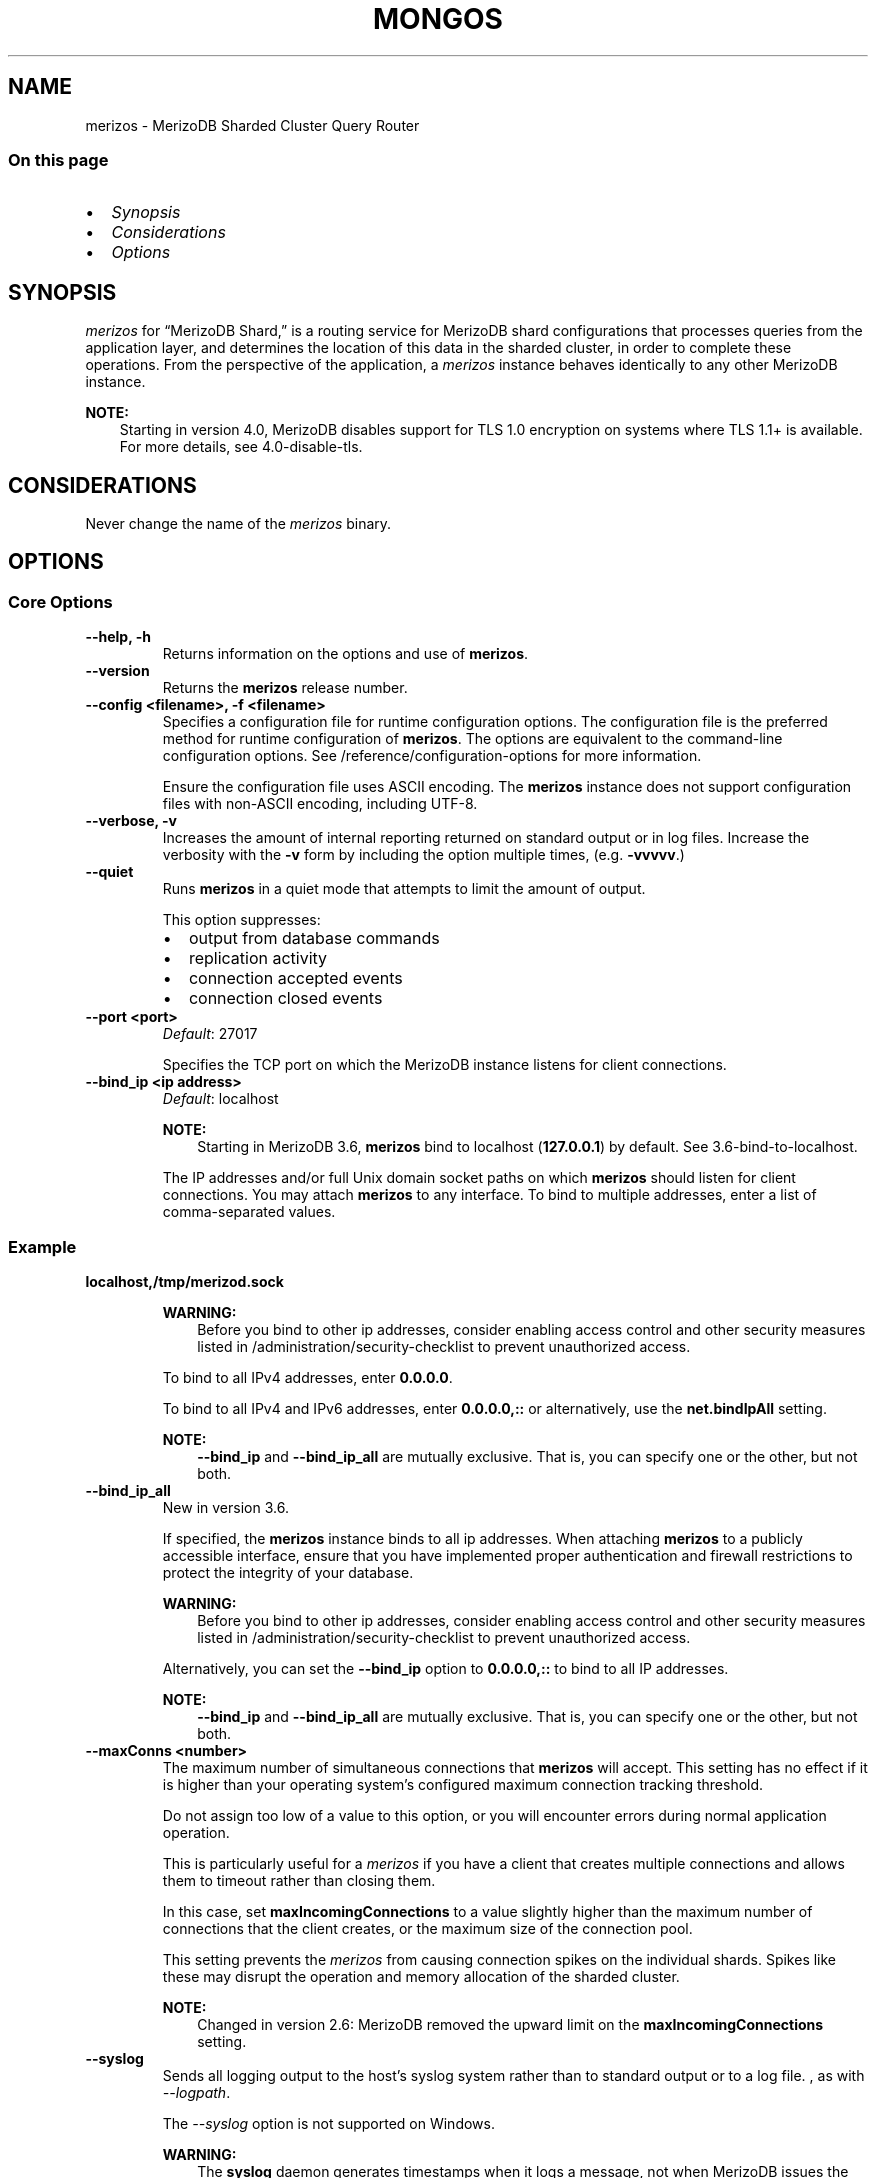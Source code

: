 .\" Man page generated from reStructuredText.
.
.TH "MONGOS" "1" "Jun 21, 2018" "4.0" "merizodb-manual"
.SH NAME
merizos \- MerizoDB Sharded Cluster Query Router
.
.nr rst2man-indent-level 0
.
.de1 rstReportMargin
\\$1 \\n[an-margin]
level \\n[rst2man-indent-level]
level margin: \\n[rst2man-indent\\n[rst2man-indent-level]]
-
\\n[rst2man-indent0]
\\n[rst2man-indent1]
\\n[rst2man-indent2]
..
.de1 INDENT
.\" .rstReportMargin pre:
. RS \\$1
. nr rst2man-indent\\n[rst2man-indent-level] \\n[an-margin]
. nr rst2man-indent-level +1
.\" .rstReportMargin post:
..
.de UNINDENT
. RE
.\" indent \\n[an-margin]
.\" old: \\n[rst2man-indent\\n[rst2man-indent-level]]
.nr rst2man-indent-level -1
.\" new: \\n[rst2man-indent\\n[rst2man-indent-level]]
.in \\n[rst2man-indent\\n[rst2man-indent-level]]u
..
.SS On this page
.INDENT 0.0
.IP \(bu 2
\fI\%Synopsis\fP
.IP \(bu 2
\fI\%Considerations\fP
.IP \(bu 2
\fI\%Options\fP
.UNINDENT
.SH SYNOPSIS
.sp
\fI\%merizos\fP for “MerizoDB Shard,” is a routing service for
MerizoDB shard configurations that processes queries from the
application layer, and determines the location of this data in the
sharded cluster, in order to complete these operations.
From the perspective of the application, a
\fI\%merizos\fP instance behaves identically to any other MerizoDB
instance.
.sp
\fBNOTE:\fP
.INDENT 0.0
.INDENT 3.5
Starting in version 4.0, MerizoDB disables support for TLS 1.0
encryption on systems where TLS 1.1+ is available. For
more details, see 4.0\-disable\-tls\&.
.UNINDENT
.UNINDENT
.SH CONSIDERATIONS
.sp
Never change the name of the \fI\%merizos\fP binary.
.SH OPTIONS
.SS Core Options
.INDENT 0.0
.TP
.B \-\-help, \-h
Returns information on the options and use of \fBmerizos\fP\&.
.UNINDENT
.INDENT 0.0
.TP
.B \-\-version
Returns the \fBmerizos\fP release number.
.UNINDENT
.INDENT 0.0
.TP
.B \-\-config <filename>, \-f <filename>
Specifies a configuration file for runtime configuration options. The
configuration file is the preferred method for runtime configuration of
\fBmerizos\fP\&. The options are equivalent to the command\-line
configuration options. See /reference/configuration\-options for
more information.
.sp
Ensure the configuration file uses ASCII encoding. The \fBmerizos\fP
instance does not support configuration files with non\-ASCII encoding,
including UTF\-8.
.UNINDENT
.INDENT 0.0
.TP
.B \-\-verbose, \-v
Increases the amount of internal reporting returned on standard output
or in log files. Increase the verbosity with the \fB\-v\fP form by
including the option multiple times, (e.g. \fB\-vvvvv\fP\&.)
.UNINDENT
.INDENT 0.0
.TP
.B \-\-quiet
Runs \fBmerizos\fP in a quiet mode that attempts to limit the amount
of output.
.sp
This option suppresses:
.INDENT 7.0
.IP \(bu 2
output from database commands
.IP \(bu 2
replication activity
.IP \(bu 2
connection accepted events
.IP \(bu 2
connection closed events
.UNINDENT
.UNINDENT
.INDENT 0.0
.TP
.B \-\-port <port>
\fIDefault\fP: 27017
.sp
Specifies the TCP port on which the MerizoDB instance listens for
client connections.
.UNINDENT
.INDENT 0.0
.TP
.B \-\-bind_ip <ip address>
\fIDefault\fP: localhost
.sp
\fBNOTE:\fP
.INDENT 7.0
.INDENT 3.5
Starting in MerizoDB 3.6, \fBmerizos\fP bind to localhost
(\fB127.0.0.1\fP) by default. See 3.6\-bind\-to\-localhost\&.
.UNINDENT
.UNINDENT
.sp
The IP addresses and/or full Unix domain socket paths on which
\fBmerizos\fP should listen for client connections. You may attach
\fBmerizos\fP to any interface. To bind to multiple addresses, enter a
list of comma\-separated values.
.INDENT 7.0
.INDENT 3.5
.SS Example
.sp
\fBlocalhost,/tmp/merizod.sock\fP
.UNINDENT
.UNINDENT
.sp
\fBWARNING:\fP
.INDENT 7.0
.INDENT 3.5
Before you bind to other ip addresses, consider enabling
access control and other security measures listed
in /administration/security\-checklist to prevent unauthorized
access.
.UNINDENT
.UNINDENT
.sp
To bind to all IPv4 addresses, enter \fB0.0.0.0\fP\&.
.sp
To bind to all IPv4 and IPv6 addresses, enter \fB0.0.0.0,::\fP
or alternatively, use the \fBnet.bindIpAll\fP setting.
.sp
\fBNOTE:\fP
.INDENT 7.0
.INDENT 3.5
\fB\-\-bind_ip\fP and \fB\-\-bind_ip_all\fP are mutually exclusive. That
is, you can specify one or the other, but not both.
.UNINDENT
.UNINDENT
.UNINDENT
.INDENT 0.0
.TP
.B \-\-bind_ip_all
New in version 3.6.

.sp
If specified, the \fBmerizos\fP instance binds to all ip addresses. When
attaching \fBmerizos\fP to a publicly accessible interface, ensure
that you have implemented proper authentication and firewall
restrictions to protect the integrity of your database.
.sp
\fBWARNING:\fP
.INDENT 7.0
.INDENT 3.5
Before you bind to other ip addresses, consider enabling
access control and other security measures listed
in /administration/security\-checklist to prevent unauthorized
access.
.UNINDENT
.UNINDENT
.sp
Alternatively, you can set the \fB\-\-bind_ip\fP option to
\fB0.0.0.0,::\fP to bind to all IP addresses.
.sp
\fBNOTE:\fP
.INDENT 7.0
.INDENT 3.5
\fB\-\-bind_ip\fP and \fB\-\-bind_ip_all\fP are mutually exclusive. That
is, you can specify one or the other, but not both.
.UNINDENT
.UNINDENT
.UNINDENT
.INDENT 0.0
.TP
.B \-\-maxConns <number>
The maximum number of simultaneous connections that \fBmerizos\fP will
accept. This setting has no effect if it is higher than your operating
system’s configured maximum connection tracking threshold.
.sp
Do not assign too low of a value to this option, or you will
encounter errors during normal application operation.
.sp
This is particularly useful for a \fI\%merizos\fP if you have a client
that creates multiple connections and allows them to timeout rather
than closing them.
.sp
In this case, set \fBmaxIncomingConnections\fP to a value slightly
higher than the maximum number of connections that the client creates, or the
maximum size of the connection pool.
.sp
This setting prevents the \fI\%merizos\fP from causing connection spikes on
the individual shards\&. Spikes like these may disrupt the
operation and memory allocation of the sharded cluster\&.
.sp
\fBNOTE:\fP
.INDENT 7.0
.INDENT 3.5
Changed in version 2.6: MerizoDB removed the upward limit on the \fBmaxIncomingConnections\fP
setting.

.UNINDENT
.UNINDENT
.UNINDENT
.INDENT 0.0
.TP
.B \-\-syslog
Sends all logging output to the host’s syslog system rather
than to standard output or to a log file. , as with \fI\%\-\-logpath\fP\&.
.sp
The \fI\%\-\-syslog\fP option is not supported on Windows.
.sp
\fBWARNING:\fP
.INDENT 7.0
.INDENT 3.5
The \fBsyslog\fP daemon generates timestamps when it logs a message, not
when MerizoDB issues the message. This can lead to misleading timestamps
for log entries, especially when the system is under heavy load. We
recommend using the \fI\%\-\-logpath\fP option for production systems to
ensure accurate timestamps.
.UNINDENT
.UNINDENT
.UNINDENT
.INDENT 0.0
.TP
.B \-\-syslogFacility <string>
\fIDefault\fP: user
.sp
Specifies the facility level used when logging messages to syslog.
The value you specify must be supported by your
operating system’s implementation of syslog. To use this option, you
must  enable the \fI\%\-\-syslog\fP option.
.UNINDENT
.INDENT 0.0
.TP
.B \-\-logpath <path>
Sends all diagnostic logging information to a log file instead of to
standard output or to the host’s syslog system. MerizoDB creates
the log file at the path you specify.
.sp
By default, MerizoDB will move any existing log file rather than overwrite
it. To instead append to the log file, set the \fI\%\-\-logappend\fP option.
.UNINDENT
.INDENT 0.0
.TP
.B \-\-logappend
Appends new entries to the end of the existing log file when the \fBmerizos\fP
instance restarts. Without this option, \fBmerizod\fP will back up the
existing log and create a new file.
.UNINDENT
.INDENT 0.0
.TP
.B \-\-redactClientLogData
New in version 3.4: Available in MerizoDB Enterprise only.

.sp
A \fBmerizos\fP running with \fI\%\-\-redactClientLogData\fP redacts any message accompanying a given
log event before logging. This prevents the \fBmerizos\fP from writing
potentially sensitive data stored on the database to the diagnostic log.
Metadata such as error or operation codes, line numbers, and source file
names are still visible in the logs.
.sp
Use \fI\%\-\-redactClientLogData\fP in conjunction with encryption to assist compliance with regulatory
requirements.
.sp
For example, a MerizoDB deployment might store Personally Identifiable
Information (PII) in one or more collections. The \fBmerizos\fP logs events
such as those related to CRUD operations, sharding metadata, etc. It is
possible that the \fBmerizos\fP may expose PII as a part of these logging
operations. A \fBmerizos\fP running with \fI\%\-\-redactClientLogData\fP removes any message
accompanying these events before being output to the log, effectively
removing the PII.
.sp
Diagnostics on a \fBmerizos\fP running with \fI\%\-\-redactClientLogData\fP may be more difficult
due to the lack of data related to a log event. See the
process logging manual page for an
example of the effect of \fI\%\-\-redactClientLogData\fP on log output.
.sp
You can enable or disable log redaction on a running \fBmerizos\fP
using the \fBsetParameter\fP database command.
.INDENT 7.0
.INDENT 3.5
.sp
.nf
.ft C
db.adminCommand(
  { setParameter: 1, redactClientLogData : true | false }
)
.ft P
.fi
.UNINDENT
.UNINDENT
.UNINDENT
.INDENT 0.0
.TP
.B \-\-timeStampFormat <string>
\fIDefault\fP: iso8601\-local
.sp
The time format for timestamps in log messages. Specify one of the
following values:
.TS
center;
|l|l|.
_
T{
Value
T}	T{
Description
T}
_
T{
\fBctime\fP
T}	T{
Displays timestamps as \fBWed Dec 31
18:17:54.811\fP\&.
T}
_
T{
\fBiso8601\-utc\fP
T}	T{
Displays timestamps in Coordinated Universal Time (UTC) in the
ISO\-8601 format. For example, for New York at the start of the
Epoch: \fB1970\-01\-01T00:00:00.000Z\fP
T}
_
T{
\fBiso8601\-local\fP
T}	T{
Displays timestamps in local time in the ISO\-8601
format. For example, for New York at the start of the Epoch:
\fB1969\-12\-31T19:00:00.000\-0500\fP
T}
_
.TE
.UNINDENT
.INDENT 0.0
.TP
.B \-\-pidfilepath <path>
Specifies a file location to hold the process ID of the \fBmerizos\fP
process where \fBmerizos\fP will write its PID. This is useful for
tracking the \fBmerizos\fP process in combination with
the \fI\%\-\-fork\fP option. Without a specified \fI\%\-\-pidfilepath\fP option, the
process creates no PID file.
.UNINDENT
.INDENT 0.0
.TP
.B \-\-keyFile <file>
Specifies the path to a key file that stores the shared secret
that MerizoDB instances use to authenticate to each other in a
sharded cluster or replica set\&. \fI\%\-\-keyFile\fP implies
\fBclient authorization\fP\&. See inter\-process\-auth for more
information.
.UNINDENT
.INDENT 0.0
.TP
.B \-\-setParameter <options>
Specifies one of the MerizoDB parameters described in
/reference/parameters\&. You can specify multiple \fBsetParameter\fP
fields.
.UNINDENT
.INDENT 0.0
.TP
.B \-\-nounixsocket
Disables listening on the UNIX domain socket. \fI\%\-\-nounixsocket\fP applies only
to Unix\-based systems.
.sp
The \fBmerizos\fP process
always listens on the UNIX socket unless one of the following is true:
.INDENT 7.0
.IP \(bu 2
\fI\%\-\-nounixsocket\fP is set
.IP \(bu 2
\fBnet.bindIp\fP is not set
.IP \(bu 2
\fBnet.bindIp\fP does not specify \fB127.0.0.1\fP
.UNINDENT
.sp
New in version 2.6: \fBmerizos\fP installed from official \&.deb and \&.rpm packages
have the \fBbind_ip\fP configuration set to \fB127.0.0.1\fP by
default.

.UNINDENT
.INDENT 0.0
.TP
.B \-\-unixSocketPrefix <path>
\fIDefault\fP: /tmp
.sp
The path for the UNIX socket. \fI\%\-\-unixSocketPrefix\fP applies only
to Unix\-based systems.
.sp
If this option has no value, the
\fBmerizos\fP process creates a socket with \fB/tmp\fP as a prefix. MerizoDB
creates and listens on a UNIX socket unless one of the following is true:
.INDENT 7.0
.IP \(bu 2
\fBnet.unixDomainSocket.enabled\fP is \fBfalse\fP
.IP \(bu 2
\fI\%\-\-nounixsocket\fP is set
.IP \(bu 2
\fBnet.bindIp\fP is not set
.IP \(bu 2
\fBnet.bindIp\fP does not specify \fB127.0.0.1\fP
.UNINDENT
.UNINDENT
.INDENT 0.0
.TP
.B \-\-filePermissions <path>
\fIDefault\fP: \fB0700\fP
.sp
Sets the permission for the UNIX domain socket file.
.sp
\fI\%\-\-filePermissions\fP applies only to Unix\-based systems.
.UNINDENT
.INDENT 0.0
.TP
.B \-\-fork
Enables a daemon mode that runs the \fBmerizos\fP process in the
background. By default \fBmerizos\fP does not run as a daemon:
typically you will run \fBmerizos\fP as a daemon, either by using
\fI\%\-\-fork\fP or by using a controlling process that handles the
daemonization process (e.g. as with \fBupstart\fP and \fBsystemd\fP).
.UNINDENT
.INDENT 0.0
.TP
.B \-\-transitionToAuth
New in version 3.4: Allows the \fBmerizos\fP to accept and create authenticated and
non\-authenticated connections to and from other \fBmerizod\fP
and \fI\%merizos\fP instances in the deployment. Used for
performing rolling transition of replica sets or sharded clusters
from a no\-auth configuration to internal authentication\&. Requires specifying a internal
authentication mechanism such as
\fI\%\-\-keyFile\fP\&.

.sp
For example, if using keyfiles for
internal authentication, the \fBmerizos\fP creates
an authenticated connection with any \fBmerizod\fP or \fI\%merizos\fP
in the deployment using a matching keyfile. If the security mechanisms do
not match, the \fBmerizos\fP utilizes a non\-authenticated connection instead.
.sp
A \fBmerizos\fP running with \fI\%\-\-transitionToAuth\fP does not enforce user access
controls\&. Users may connect to your deployment without any
access control checks and perform read, write, and administrative operations.
.sp
\fBNOTE:\fP
.INDENT 7.0
.INDENT 3.5
A \fBmerizos\fP running with internal authentication and \fIwithout\fP \fI\%\-\-transitionToAuth\fP requires clients to connect
using user access controls\&. Update clients to
connect to the \fBmerizos\fP using the appropriate user
prior to restarting \fBmerizos\fP without \fI\%\-\-transitionToAuth\fP\&.
.UNINDENT
.UNINDENT
.UNINDENT
.INDENT 0.0
.TP
.B \-\-networkMessageCompressors <string>
New in version 3.4.

.sp
Changed in version 3.6: Add support for zlib compressor.

.sp
Enables network compression for communication between this
\fBmerizos\fP instance and:
.INDENT 7.0
.IP \(bu 2
other members of the sharded cluster
.IP \(bu 2
a \fBmerizo\fP shell.
.UNINDENT
.sp
\fBIMPORTANT:\fP
.INDENT 7.0
.INDENT 3.5
Messages are compressed when both parties enable network
compression. Otherwise, messages between the parties are
uncompressed.
.UNINDENT
.UNINDENT
.sp
You can specify the following compressors:
.INDENT 7.0
.IP \(bu 2
snappy (Default)
.IP \(bu 2
zlib
.UNINDENT
.sp
If you specify multiple compressors, then the order in which you list
the compressors matter as well as the communication initiator. For
example, if a \fBmerizo\fP shell specifies the following network
compressors \fBzlib,snappy\fP and the \fBmerizod\fP specifies
\fBsnappy,zlib\fP, messages between \fBmerizo\fP shell and
\fBmerizod\fP uses \fBzlib\fP\&.
.sp
If the parties do not share at least one common compressor, messages
between the parties are uncompressed. For example, if a
\fBmerizo\fP shell specifies the network compressor
\fBzlib\fP and \fBmerizod\fP specifies \fBsnappy\fP, messages
between \fBmerizo\fP shell and \fBmerizod\fP are not compressed.
.UNINDENT
.INDENT 0.0
.TP
.B \-\-serviceExecutor <string>
\fIDefault\fP: synchronous
.sp
New in version 3.6.

.sp
Determines the threading and execution model \fBmerizos\fP uses to
execute client requests. The \fB\-\-serviceExecutor\fP option accepts one
of the following values:
.TS
center;
|l|l|.
_
T{
Value
T}	T{
Description
T}
_
T{
\fBsynchronous\fP
T}	T{
The \fBmerizos\fP uses synchronous networking and manages its
networking thread pool on a per connection basis. Previous
versions of MerizoDB managed threads in this way.
T}
_
T{
\fBadaptive\fP
T}	T{
The \fBmerizos\fP uses the new experimental asynchronous
networking mode with an adaptive thread pool which manages
threads on a per request basis. This mode should have more
consistent performance and use less resources when there are
more inactive connections than database requests.
T}
_
.TE
.UNINDENT
.INDENT 0.0
.TP
.B \-\-timeZoneInfo <path>
The full path from which to load the time zone database. If this option
is not provided, then MerizoDB will use its built\-in time zone database.
.sp
The configuration file included with Linux and macOS packages sets the time
zone database path to \fB/usr/share/zoneinfo\fP by default.
.sp
The built\-in time zone database is a copy of the \fI\%Olson/IANA time zone
database\fP\&. It is updated along with MerizoDB
releases, but the release cycle of the time zone database differs from the
release cycle of MerizoDB. A copy of the most recent release of the time zone
database can be downloaded from
\fI\%https://downloads.merizodb.org/olson_tz_db/timezonedb\-latest.zip\fP\&.
.INDENT 7.0
.INDENT 3.5
.sp
.nf
.ft C
wget https://downloads.merizodb.org/olson_tz_db/timezonedb\-latest.zip
unzip timezonedb\-latest.zip
merizos \-\-timeZoneInfo timezonedb\-2017b/
.ft P
.fi
.UNINDENT
.UNINDENT
.UNINDENT
.SS Sharded Cluster Options
.INDENT 0.0
.TP
.B \-\-configdb <replicasetName>/<config1>,<config2>...
Changed in version 3.2.

.sp
Specifies the configuration servers for the
sharded cluster\&.
.sp
Starting in MerizoDB 3.2, config servers for sharded clusters can be
deployed as a replica set\&. The
replica set config servers must run the WiredTiger storage engine\&. MerizoDB 3.2 deprecates the use of three mirrored
\fBmerizod\fP instances for config servers.
.sp
Specify the config server replica set name and the hostname and port of
at least one of the members of the config server replica set.
.INDENT 7.0
.INDENT 3.5
.sp
.nf
.ft C
sharding:
  configDB: <configReplSetName>/cfg1.example.net:27017, cfg2.example.net:27017,...
.ft P
.fi
.UNINDENT
.UNINDENT
.sp
The \fI\%merizos\fP instances for the sharded cluster must specify
the same config server replica set name but can specify hostname and
port of different members of the replica set.
.UNINDENT
.INDENT 0.0
.TP
.B \-\-localThreshold
\fIDefault\fP: 15
.sp
Specifies the ping time, in milliseconds, that \fI\%merizos\fP uses
to determine which secondary replica set members to pass read
operations from clients. The default value of \fB15\fP corresponds to
the default value in all of the client drivers\&.
.sp
When \fI\%merizos\fP receives a request that permits reads to
secondary members, the \fI\%merizos\fP will:
.INDENT 7.0
.IP \(bu 2
Find the member of the set with the lowest ping time.
.IP \(bu 2
Construct a list of replica set members that is within a ping time of
15 milliseconds of the nearest suitable member of the set.
.sp
If you specify a value for the \fI\%\-\-localThreshold\fP option, \fI\%merizos\fP will
construct the list of replica members that are within the latency
allowed by this value.
.IP \(bu 2
Select a member to read from at random from this list.
.UNINDENT
.sp
The ping time used for a member compared by the \fI\%\-\-localThreshold\fP setting is a
moving average of recent ping times, calculated at most every 10
seconds. As a result, some queries may reach members above the threshold
until the \fI\%merizos\fP recalculates the average.
.sp
See the replica\-set\-read\-preference\-behavior\-member\-selection
section of the read preference
documentation for more information.
.UNINDENT
.SS TLS/SSL Options
.INDENT 0.0
.INDENT 3.5
.SS See
.sp
/tutorial/configure\-ssl for full
documentation of MerizoDB’s support.
.UNINDENT
.UNINDENT
.INDENT 0.0
.TP
.B \-\-sslOnNormalPorts
Deprecated since version 2.6: Use \fI\%\-\-sslMode requireSSL\fP instead.

.sp
Enables TLS/SSL for \fBmerizos\fP\&.
.sp
With \fI\%\-\-sslOnNormalPorts\fP, a \fBmerizos\fP requires TLS/SSL encryption for all
connections on the default MerizoDB port, or the port specified by
\fI\%\-\-port\fP\&. By default, \fI\%\-\-sslOnNormalPorts\fP is
disabled.
.sp
For more information about TLS/SSL and MerizoDB, see
/tutorial/configure\-ssl and
/tutorial/configure\-ssl\-clients .
.UNINDENT
.INDENT 0.0
.TP
.B \-\-sslMode <mode>
New in version 2.6.

.sp
Enables TLS/SSL or mixed TLS/SSL used for all network connections. The
argument to the \fI\%\-\-sslMode\fP option can be one of the following:
.TS
center;
|l|l|.
_
T{
Value
T}	T{
Description
T}
_
T{
\fBdisabled\fP
T}	T{
The server does not use TLS/SSL.
T}
_
T{
\fBallowSSL\fP
T}	T{
Connections between servers do not use TLS/SSL. For incoming
connections, the server accepts both TLS/SSL and non\-TLS/non\-SSL.
T}
_
T{
\fBpreferSSL\fP
T}	T{
Connections between servers use TLS/SSL. For incoming
connections, the server accepts both TLS/SSL and non\-TLS/non\-SSL.
T}
_
T{
\fBrequireSSL\fP
T}	T{
The server uses and accepts only TLS/SSL encrypted connections.
T}
_
.TE
.sp
Starting in version 3.4, if \fB\-\-sslCAFile\fP or \fBssl.CAFile\fP is not
specified and you are not using x.509 authentication, the
system\-wide CA certificate store will be used when connecting to an
TLS/SSL\-enabled server.
.sp
If using x.509 authentication, \fB\-\-sslCAFile\fP or \fBssl.CAFile\fP
must be specified.
.sp
For more information about TLS/SSL and MerizoDB, see
/tutorial/configure\-ssl and
/tutorial/configure\-ssl\-clients .
.UNINDENT
.INDENT 0.0
.TP
.B \-\-sslPEMKeyFile <filename>
Specifies the \fB\&.pem\fP file that contains both the TLS/SSL certificate
and key. Specify the file name of the \fB\&.pem\fP file using relative
or absolute paths.
.sp
You must specify \fI\%\-\-sslPEMKeyFile\fP when TLS/SSL is enabled.
.sp
For more information about TLS/SSL and MerizoDB, see
/tutorial/configure\-ssl and
/tutorial/configure\-ssl\-clients .
.UNINDENT
.INDENT 0.0
.TP
.B \-\-sslPEMKeyPassword <value>
Specifies the password to de\-crypt the certificate\-key file (i.e.
\fI\%\-\-sslPEMKeyFile\fP). Use the \fI\%\-\-sslPEMKeyPassword\fP option only if the
certificate\-key file is encrypted. In all cases, the \fBmerizos\fP will
redact the password from all logging and reporting output.
.sp
Changed in version 2.6: If the private key in the PEM file is encrypted and you do not
specify the \fI\%\-\-sslPEMKeyPassword\fP option, the \fBmerizos\fP will prompt for a
passphrase. See ssl\-certificate\-password\&.

.sp
For more information about TLS/SSL and MerizoDB, see
/tutorial/configure\-ssl and
/tutorial/configure\-ssl\-clients .
.UNINDENT
.INDENT 0.0
.TP
.B \-\-clusterAuthMode <option>
\fIDefault\fP: keyFile
.sp
New in version 2.6.

.sp
The authentication mode used for cluster authentication. If you use
internal x.509 authentication,
specify so here. This option can have one of the following values:
.TS
center;
|l|l|.
_
T{
Value
T}	T{
Description
T}
_
T{
\fBkeyFile\fP
T}	T{
Use a keyfile for authentication.
Accept only keyfiles.
T}
_
T{
\fBsendKeyFile\fP
T}	T{
For rolling upgrade purposes. Send a keyfile for
authentication but can accept both keyfiles and x.509
certificates.
T}
_
T{
\fBsendX509\fP
T}	T{
For rolling upgrade purposes. Send the x.509 certificate for
authentication but can accept both keyfiles and x.509
certificates.
T}
_
T{
\fBx509\fP
T}	T{
Recommended. Send the x.509 certificate for authentication and
accept only x.509 certificates.
T}
_
.TE
.sp
Starting in version 3.4, if \fB\-\-sslCAFile\fP or \fBssl.CAFile\fP is not
specified and you are not using x.509 authentication, the
system\-wide CA certificate store will be used when connecting to an
TLS/SSL\-enabled server.
.sp
If using x.509 authentication, \fB\-\-sslCAFile\fP or \fBssl.CAFile\fP
must be specified.
.sp
For more information about TLS/SSL and MerizoDB, see
/tutorial/configure\-ssl and
/tutorial/configure\-ssl\-clients .
.UNINDENT
.INDENT 0.0
.TP
.B \-\-sslClusterFile <filename>
New in version 2.6.

.sp
Specifies the \fB\&.pem\fP file that contains the x.509 certificate\-key
file for membership authentication
for the cluster or replica set.
.sp
If \fI\%\-\-sslClusterFile\fP does not specify the \fB\&.pem\fP file for internal cluster
authentication, the cluster uses the \fB\&.pem\fP file specified in the
\fI\%\-\-sslPEMKeyFile\fP option.
.sp
If using x.509 authentication, \fB\-\-sslCAFile\fP or \fBssl.CAFile\fP
must be specified.
.sp
For more information about TLS/SSL and MerizoDB, see
/tutorial/configure\-ssl and
/tutorial/configure\-ssl\-clients .
.UNINDENT
.INDENT 0.0
.TP
.B \-\-sslClusterPassword <value>
New in version 2.6.

.sp
Specifies the password to de\-crypt the x.509 certificate\-key file
specified with \fB\-\-sslClusterFile\fP\&. Use the \fI\%\-\-sslClusterPassword\fP option only
if the certificate\-key file is encrypted. In all cases, the \fBmerizos\fP
will redact the password from all logging and reporting output.
.sp
If the x.509 key file is encrypted and you do not specify the
\fI\%\-\-sslClusterPassword\fP option, the \fBmerizos\fP will prompt for a passphrase. See
ssl\-certificate\-password\&.
.sp
For more information about TLS/SSL and MerizoDB, see
/tutorial/configure\-ssl and
/tutorial/configure\-ssl\-clients .
.UNINDENT
.INDENT 0.0
.TP
.B \-\-sslCAFile <filename>
Specifies the \fB\&.pem\fP file that contains the root certificate chain
from the Certificate Authority. Specify the file name of the
\fB\&.pem\fP file using relative or absolute paths.
.sp
Starting in version 3.4, if \fB\-\-sslCAFile\fP or \fBssl.CAFile\fP is not
specified and you are not using x.509 authentication, the
system\-wide CA certificate store will be used when connecting to an
TLS/SSL\-enabled server.
.sp
If using x.509 authentication, \fB\-\-sslCAFile\fP or \fBssl.CAFile\fP
must be specified.
.sp
For more information about TLS/SSL and MerizoDB, see
/tutorial/configure\-ssl and
/tutorial/configure\-ssl\-clients .
.UNINDENT
.INDENT 0.0
.TP
.B \-\-sslCRLFile <filename>
Specifies the the \fB\&.pem\fP file that contains the Certificate Revocation
List. Specify the file name of the \fB\&.pem\fP file using relative or
absolute paths.
.sp
For more information about TLS/SSL and MerizoDB, see
/tutorial/configure\-ssl and
/tutorial/configure\-ssl\-clients .
.UNINDENT
.INDENT 0.0
.TP
.B \-\-sslAllowConnectionsWithoutCertificates
Disables the requirement for TLS/SSL certificate validation that
\fB\-\-sslCAFile\fP enables. With the \fI\%\-\-sslAllowConnectionsWithoutCertificates\fP option, the \fBmerizos\fP
will accept connections when the client does not present a certificate
when establishing the connection.
.sp
If the client presents a certificate and the \fBmerizos\fP has \fI\%\-\-sslAllowConnectionsWithoutCertificates\fP
enabled, the \fBmerizos\fP will validate the certificate using the root
certificate chain specified by \fB\-\-sslCAFile\fP and reject clients
with invalid certificates.
.sp
Use the \fI\%\-\-sslAllowConnectionsWithoutCertificates\fP option if you have a mixed deployment that includes
clients that do not or cannot present certificates to the \fBmerizos\fP\&.
.sp
For more information about TLS/SSL and MerizoDB, see
/tutorial/configure\-ssl and
/tutorial/configure\-ssl\-clients .
.UNINDENT
.INDENT 0.0
.TP
.B \-\-sslAllowInvalidCertificates
Bypasses the validation checks for TLS/SSL certificates on other
servers in the cluster and allows the use of invalid certificates to
connect.
.sp
\fBNOTE:\fP
.INDENT 7.0
.INDENT 3.5
Starting in MerizoDB 4.0, if you specify
\fB\-\-sslAllowInvalidCertificates\fP or \fBssl.allowInvalidCertificates:
true\fP when using x.509 authentication, an invalid certificate is
only sufficient to establish a TLS/SSL connection but is
\fIinsufficient\fP for authentication.
.UNINDENT
.UNINDENT
.sp
When using
the \fI\%\-\-sslAllowInvalidCertificates\fP setting, MerizoDB
logs a warning regarding the use of the invalid certificate.
.sp
For more information about TLS/SSL and MerizoDB, see
/tutorial/configure\-ssl and
/tutorial/configure\-ssl\-clients .
.UNINDENT
.INDENT 0.0
.TP
.B \-\-sslAllowInvalidHostnames
New in version 3.0.

.sp
Disables the validation of the hostnames in TLS/SSL certificates,
when connecting to other members of the replica set or sharded cluster
for inter\-process authentication. This allows \fBmerizos\fP to connect
to other members if the hostnames in their certificates do not match
their configured hostname.
.sp
For more information about TLS/SSL and MerizoDB, see
/tutorial/configure\-ssl and
/tutorial/configure\-ssl\-clients .
.UNINDENT
.INDENT 0.0
.TP
.B \-\-sslDisabledProtocols <protocol(s)>
New in version 3.0.7.

.sp
Prevents a MerizoDB server running with TLS/SSL from accepting
incoming connections that use a specific protocol or protocols. To
specify multiple protocols, use a comma separated list of protocols.
.sp
\fI\%\-\-sslDisabledProtocols\fP recognizes the following protocols: \fBTLS1_0\fP, \fBTLS1_1\fP,
and \fBTLS1_2\fP\&.
.INDENT 7.0
.IP \(bu 2
On macOS, you cannot disable \fBTLS1_1\fP and leave both \fBTLS1_0\fP and
\fBTLS1_2\fP enabled. You must disable at least one of the other
two, for example, \fBTLS1_0,TLS1_1\fP\&.
.IP \(bu 2
To list multiple protocols, specify as a comma separated list of
protocols. For example \fBTLS1_0,TLS1_1\fP\&.
.IP \(bu 2
Specifying an unrecognized protocol will prevent the server from
starting.
.IP \(bu 2
The specified disabled protocols overrides any default disabled
protocols.
.UNINDENT
.sp
Starting in version 4.0, MerizoDB disables the use of TLS 1.0 if TLS
1.1+ is available on the system. To enable the disabled TLS 1.0,
specify \fBnone\fP to \fI\%\-\-sslDisabledProtocols\fP\&. 4.0\-disable\-tls
.sp
Members of replica sets and sharded clusters must speak at least one
protocol in common.
.sp
\fBSEE ALSO:\fP
.INDENT 7.0
.INDENT 3.5
ssl\-disallow\-protocols
.UNINDENT
.UNINDENT
.UNINDENT
.INDENT 0.0
.TP
.B \-\-sslFIPSMode
Directs the \fBmerizos\fP to use the FIPS mode of the installed OpenSSL
library. Your system must have a FIPS
compliant OpenSSL library to use the \fI\%\-\-sslFIPSMode\fP option.
.sp
\fBNOTE:\fP
.INDENT 7.0
.INDENT 3.5
FIPS\-compatible TLS/SSL is
available only in \fI\%MerizoDB Enterprise\fP\&. See
/tutorial/configure\-fips for more information.
.UNINDENT
.UNINDENT
.UNINDENT
.SS Audit Options
.INDENT 0.0
.TP
.B \-\-auditDestination
Enables auditing and specifies where
\fBmerizos\fP sends all audit events.
.sp
\fI\%\-\-auditDestination\fP can have one of the following values:
.TS
center;
|l|l|.
_
T{
Value
T}	T{
Description
T}
_
T{
\fBsyslog\fP
T}	T{
Output the audit events to syslog in JSON format. Not available on
Windows. Audit messages have a syslog severity level of \fBinfo\fP
and a facility level of \fBuser\fP\&.
.sp
The syslog message limit can result in the truncation of
audit messages. The auditing system will neither detect the
truncation nor error upon its occurrence.
T}
_
T{
\fBconsole\fP
T}	T{
Output the audit events to \fBstdout\fP in JSON format.
T}
_
T{
\fBfile\fP
T}	T{
Output the audit events to the file specified in
\fI\%\-\-auditPath\fP in the format specified in
\fI\%\-\-auditFormat\fP\&.
T}
_
.TE
.sp
\fBNOTE:\fP
.INDENT 7.0
.INDENT 3.5
Available only in \fI\%MerizoDB Enterprise\fP\&.
.UNINDENT
.UNINDENT
.UNINDENT
.INDENT 0.0
.TP
.B \-\-auditFormat
New in version 2.6.

.sp
Specifies the format of the output file for auditing if \fI\%\-\-auditDestination\fP is \fBfile\fP\&. The
\fI\%\-\-auditFormat\fP option can have one of the following values:
.TS
center;
|l|l|.
_
T{
Value
T}	T{
Description
T}
_
T{
\fBJSON\fP
T}	T{
Output the audit events in JSON format to the file specified
in \fI\%\-\-auditPath\fP\&.
T}
_
T{
\fBBSON\fP
T}	T{
Output the audit events in BSON binary format to the file
specified in \fI\%\-\-auditPath\fP\&.
T}
_
.TE
.sp
Printing audit events to a file in JSON format degrades server
performance more than printing to a file in BSON format.
.sp
\fBNOTE:\fP
.INDENT 7.0
.INDENT 3.5
Available only in \fI\%MerizoDB Enterprise\fP\&.
.UNINDENT
.UNINDENT
.UNINDENT
.INDENT 0.0
.TP
.B \-\-auditPath
New in version 2.6.

.sp
Specifies the output file for auditing if
\fI\%\-\-auditDestination\fP has value of \fBfile\fP\&. The \fI\%\-\-auditPath\fP
option can take either a full path name or a relative path name.
.sp
\fBNOTE:\fP
.INDENT 7.0
.INDENT 3.5
Available only in \fI\%MerizoDB Enterprise\fP\&.
.UNINDENT
.UNINDENT
.UNINDENT
.INDENT 0.0
.TP
.B \-\-auditFilter
New in version 2.6.

.sp
Specifies the filter to limit the types of operations the audit system records. The option takes a string representation
of a query document of the form:
.INDENT 7.0
.INDENT 3.5
.sp
.nf
.ft C
{ <field1>: <expression1>, ... }
.ft P
.fi
.UNINDENT
.UNINDENT
.sp
The \fB<field>\fP can be any field in the audit message, including fields returned in the
param document. The
\fB<expression>\fP is a query condition expression\&.
.sp
To specify an audit filter, enclose the filter document in single
quotes to pass the document as a string.
.sp
To specify the audit filter in a configuration file, you must use the YAML format of
the configuration file.
.sp
\fBNOTE:\fP
.INDENT 7.0
.INDENT 3.5
Available only in \fI\%MerizoDB Enterprise\fP\&.
.UNINDENT
.UNINDENT
.UNINDENT
.SS Profiler Options
.sp
New in version 4.0.

.INDENT 0.0
.TP
.B \-\-slowms <integer>
\fIDefault\fP: 100
.sp
The \fIslow\fP operation time threshold, in milliseconds. Operations
that run for longer than this threshold are considered \fIslow\fP\&.
.sp
When \fBlogLevel\fP is set to \fB0\fP, MerizoDB
records \fIslow\fP operations to the diagnostic log at a rate determined by
\fBslowOpSampleRate\fP\&. At higher
\fBlogLevel\fP settings, all operations appear in the diagnostic
log regardless of their latency.
.sp
For \fI\%merizos\fP instances,  affects the diagnostic
log only and not the profiler since profiling is not available on
\fI\%merizos\fP\&.
.sp
New in version 4.0.

.UNINDENT
.INDENT 0.0
.TP
.B \-\-slowOpSampleRate <double>
\fIDefault\fP: 1.0
.sp
The fraction of \fIslow\fP operations that should be logged.
\fI\%\-\-slowOpSampleRate\fP accepts values between 0 and 1, inclusive.
.sp
For \fI\%merizos\fP instances, \fI\%\-\-slowOpSampleRate\fP affects the diagnostic log
only and not the profiler since profiling is not available on
\fI\%merizos\fP\&.
.sp
New in version 4.0.

.UNINDENT
.SS Text Search Options
.INDENT 0.0
.TP
.B \-\-basisTechRootDirectory <path>
New in version 3.2.

.sp
Specify the root directory of the Basis Technology Rosette
Linguistics Platform installation to support additional languages for
text search operations.
.INDENT 7.0
.INDENT 3.5
.IP "Enterprise Feature"
.sp
Available in MerizoDB Enterprise only.
.UNINDENT
.UNINDENT
.UNINDENT
.SS LDAP Authentication and Authorization Options
.INDENT 0.0
.TP
.B \-\-ldapServers <host1>:<port>,<host2>:<port>,...,<hostN>:<port>
New in version 3.4: Available in MerizoDB Enterprise only.

.sp
The LDAP server against which the \fBmerizos\fP executes LDAP operations
against to authenticate users or determine what actions a user is authorized
to perform on a given database. If the LDAP server specified has any
replicated instances, you may specify the host and port of each replicated
server in a comma\-delimited list.
.sp
If your LDAP infrastrucure partitions the LDAP directory over multiple LDAP
servers, specify \fIone\fP LDAP server any of its replicated instances to
\fI\%\-\-ldapServers\fP\&. MerizoDB supports following LDAP referrals as defined in \fI\%RFC 4511
4.1.10\fP\&. Do not use \fI\%\-\-ldapServers\fP
for listing every LDAP server in your infrastucture.
.sp
This setting can be configured on a running \fBmerizos\fP using
\fBsetParameter\fP\&.
.sp
If unset, \fBmerizos\fP cannot use LDAP authentication or authorization\&.
.UNINDENT
.INDENT 0.0
.TP
.B \-\-ldapQueryUser <string>
New in version 3.4: Available in MerizoDB Enterprise only.

.sp
The identity with which \fBmerizos\fP binds as, when connecting to or
performing queries on an LDAP server.
.sp
Only required if any of the following are true:
.INDENT 7.0
.IP \(bu 2
Using LDAP authorization\&.
.IP \(bu 2
Using an LDAP query for \fI\%username transformation\fP\&.
.IP \(bu 2
The LDAP server disallows anonymous binds
.UNINDENT
.sp
You must use \fI\%\-\-ldapQueryUser\fP with \fI\%\-\-ldapQueryPassword\fP\&.
.sp
If unset, \fBmerizos\fP will not attempt to bind to the LDAP server.
.sp
This setting can be configured on a running \fBmerizos\fP using
\fBsetParameter\fP\&.
.sp
\fBNOTE:\fP
.INDENT 7.0
.INDENT 3.5
Windows MerizoDB deployments can use \fI\%\-\-ldapBindWithOSDefaults\fP
instead of \fI\%\-\-ldapQueryUser\fP and \fI\%\-\-ldapQueryPassword\fP\&. You cannot specify
both \fI\%\-\-ldapQueryUser\fP and \fI\%\-\-ldapBindWithOSDefaults\fP at the same time.
.UNINDENT
.UNINDENT
.UNINDENT
.INDENT 0.0
.TP
.B \-\-ldapQueryPassword <string>
New in version 3.4: Available in MerizoDB Enterprise only.
.sp
The password used to bind to an LDAP server when using
\fI\%\-\-ldapQueryUser\fP\&. You must use \fI\%\-\-ldapQueryPassword\fP with
\fI\%\-\-ldapQueryUser\fP\&.

.sp
If unset, \fBmerizos\fP will not attempt to bind to the LDAP server.
.sp
This setting can be configured on a running \fBmerizos\fP using
\fBsetParameter\fP\&.
.sp
\fBNOTE:\fP
.INDENT 7.0
.INDENT 3.5
Windows MerizoDB deployments can use \fI\%\-\-ldapBindWithOSDefaults\fP
instead of \fI\%\-\-ldapQueryPassword\fP and \fI\%\-\-ldapQueryPassword\fP\&. You cannot specify
both \fI\%\-\-ldapQueryPassword\fP and \fI\%\-\-ldapBindWithOSDefaults\fP at the same time.
.UNINDENT
.UNINDENT
.UNINDENT
.INDENT 0.0
.TP
.B \-\-ldapBindWithOSDefaults <bool>
\fIDefault\fP: False
.sp
New in version 3.4: Available in MerizoDB Enterprise for the Windows platform only.

.sp
Allows \fBmerizos\fP to authenticate, or bind, using your Windows login
credentials when connecting to the LDAP server.
.sp
Only required if:
.INDENT 7.0
.IP \(bu 2
Using LDAP authorization\&.
.IP \(bu 2
Using an LDAP query for \fI\%username transformation\fP\&.
.IP \(bu 2
The LDAP server disallows anonymous binds
.UNINDENT
.sp
Use \fI\%\-\-ldapBindWithOSDefaults\fP to replace \fI\%\-\-ldapQueryUser\fP and
\fI\%\-\-ldapQueryPassword\fP\&.
.UNINDENT
.INDENT 0.0
.TP
.B \-\-ldapBindMethod <string>
\fIDefault\fP: simple
.sp
New in version 3.4: Available in MerizoDB Enterprise only.

.sp
The method \fBmerizos\fP uses to authenticate to an LDAP server.
Use with \fI\%\-\-ldapQueryUser\fP and \fI\%\-\-ldapQueryPassword\fP to
connect to the LDAP server.
.sp
\fI\%\-\-ldapBindMethod\fP supports the following values:
.INDENT 7.0
.IP \(bu 2
\fBsimple\fP \- \fBmerizos\fP uses simple authentication.
.IP \(bu 2
\fBsasl\fP \- \fBmerizos\fP uses SASL protocol for authentication
.UNINDENT
.sp
If you specify \fBsasl\fP, you can configure the available SASL mechanisms
using \fI\%\-\-ldapBindSASLMechanisms\fP\&. \fBmerizos\fP defaults to
using \fBDIGEST\-MD5\fP mechanism.
.UNINDENT
.INDENT 0.0
.TP
.B \-\-ldapBindSASLMechanisms <string>
\fIDefault\fP: DIGEST\-MD5
.sp
New in version 3.4: Available in MerizoDB Enterprise only.

.sp
A comma\-separated list of SASL mechanisms \fBmerizos\fP can
use when authenticating to the LDAP server. The \fBmerizos\fP and the
LDAP server must agree on at least one mechanism. The \fBmerizos\fP
dynamically loads any SASL mechanism libraries installed on the host
machine at runtime.
.sp
Install and configure the appropriate libraries for the selected
SASL mechanism(s) on both the \fBmerizos\fP host and the remote
LDAP server host. Your operating system may include certain SASL
libraries by default. Defer to the documentation associated with each
SASL mechanism for guidance on installation and configuration.
.sp
If using the \fBGSSAPI\fP SASL mechanism for use with
security\-kerberos, verify the following for the
\fBmerizos\fP host machine:
.INDENT 7.0
.TP
.B \fBLinux\fP
.INDENT 7.0
.IP \(bu 2
The \fBKRB5_CLIENT_KTNAME\fP environment
variable resolves to the name of the client keytab\-files
for the host machine. For more on Kerberos environment
variables, please defer to the
\fI\%Kerberos documentation\fP\&.
.IP \(bu 2
The client keytab includes a
kerberos\-user\-principal for the \fBmerizos\fP to use when
connecting to the LDAP server and execute LDAP queries.
.UNINDENT
.TP
.B \fBWindows\fP
If connecting to an Active Directory server, the Windows
Kerberos configuration automatically generates a
\fI\%Ticket\-Granting\-Ticket\fP
when the user logs onto the system. Set \fI\%\-\-ldapBindWithOSDefaults\fP to
\fBtrue\fP to allow \fBmerizos\fP to use the generated credentials when
connecting to the Active Directory server and execute queries.
.UNINDENT
.sp
Set \fI\%\-\-ldapBindMethod\fP to \fBsasl\fP to use this option.
.sp
\fBNOTE:\fP
.INDENT 7.0
.INDENT 3.5
For a complete list of SASL mechanisms see the
\fI\%IANA listing\fP\&.
Defer to the documentation for your LDAP or Active Directory
service for identifying the SASL mechanisms compatible with the
service.
.sp
MerizoDB is not a source of SASL mechanism libraries, nor
is the MerizoDB documentation a definitive source for
installing or configuring any given SASL mechanism. For
documentation and support, defer to the SASL mechanism
library vendor or owner.
.sp
For more information on SASL, defer to the following resources:
.INDENT 0.0
.IP \(bu 2
For Linux, please see the \fI\%Cyrus SASL documentation\fP\&.
.IP \(bu 2
For Windows, please see the \fI\%Windows SASL documentation\fP\&.
.UNINDENT
.UNINDENT
.UNINDENT
.UNINDENT
.INDENT 0.0
.TP
.B \-\-ldapTransportSecurity <string>
\fIDefault\fP: tls
.sp
New in version 3.4: Available in MerizoDB Enterprise only.

.sp
By default, \fBmerizos\fP creates a TLS/SSL secured connection to the LDAP
server.
.sp
For Linux deployments, you must configure the appropriate TLS Options in
\fB/etc/openldap/ldap.conf\fP file. Your operating system’s package manager
creates this file as part of the MerizoDB Enterprise installation, via the
\fBlibldap\fP dependency. See the documentation for \fBTLS Options\fP in the
\fI\%ldap.conf OpenLDAP documentation\fP
for more complete instructions.
.sp
For Windows deployment, you must add the LDAP server CA certificates to the
Windows certificate management tool. The exact name and functionality of the
tool may vary depending on operating system version. Please see the
documentation for your version of Windows for more information on
certificate management.
.sp
Set \fI\%\-\-ldapTransportSecurity\fP to \fBnone\fP to disable TLS/SSL between \fBmerizos\fP and the LDAP
server.
.sp
\fBWARNING:\fP
.INDENT 7.0
.INDENT 3.5
Setting \fI\%\-\-ldapTransportSecurity\fP to \fBnone\fP transmits plaintext information and possibly
credentials between \fBmerizos\fP and the LDAP server.
.UNINDENT
.UNINDENT
.UNINDENT
.INDENT 0.0
.TP
.B \-\-ldapTimeoutMS <long>
\fIDefault\fP: 10000
.sp
New in version 3.4: Available in MerizoDB Enterprise only.

.sp
The amount of time in milliseconds \fBmerizos\fP should wait for an LDAP server
to respond to a request.
.sp
Increasing the value of \fI\%\-\-ldapTimeoutMS\fP may prevent connection failure between the
MerizoDB server and the LDAP server, if the source of the failure is a
connection timeout. Decreasing the value of \fI\%\-\-ldapTimeoutMS\fP reduces the time
MerizoDB waits for a response from the LDAP server.
.sp
This setting can be configured on a running \fBmerizos\fP using
\fBsetParameter\fP\&.
.UNINDENT
.INDENT 0.0
.TP
.B \-\-ldapUserToDNMapping <string>
New in version 3.4: Available in MerizoDB Enterprise only.

.sp
Maps the username provided to \fBmerizos\fP for authentication to a LDAP
Distinguished Name (DN). You may need to use \fI\%\-\-ldapUserToDNMapping\fP to transform a
username into an LDAP DN in the following scenarios:
.INDENT 7.0
.IP \(bu 2
Performing LDAP authentication with simple LDAP binding, where users
authenticate to MerizoDB with usernames that are not full LDAP DNs.
.IP \(bu 2
Using an \fBLDAP authorization query template\fP that requires a DN.
.IP \(bu 2
Transforming the usernames of clients authenticating to Mongo DB using
different authentication mechanisms (e.g. x.509, kerberos) to a full LDAP
DN for authorization.
.UNINDENT
.sp
\fI\%\-\-ldapUserToDNMapping\fP expects a quote\-enclosed JSON\-string representing an ordered array
of documents. Each document contains a regular expression \fBmatch\fP and
either a \fBsubstitution\fP or \fBldapQuery\fP template used for transforming the
incoming username.
.sp
Each document in the array has the following form:
.INDENT 7.0
.INDENT 3.5
.sp
.nf
.ft C
{
  match: "<regex>"
  substitution: "<LDAP DN>" | ldapQuery: "<LDAP Query>"
}
.ft P
.fi
.UNINDENT
.UNINDENT
.TS
center;
|l|l|l|.
_
T{
Field
T}	T{
Description
T}	T{
Example
T}
_
T{
\fBmatch\fP
T}	T{
An ECMAScript\-formatted regular expression (regex) to match against a
provided username. Each parenthesis\-enclosed section represents a
regex capture group used by \fBsubstitution\fP or \fBldapQuery\fP\&.
T}	T{
\fB"(.+)ENGINEERING"\fP
\fB"(.+)DBA"\fP
T}
_
T{
\fBsubstitution\fP
T}	T{
An LDAP distinguished name (DN) formatting template that converts the
authentication name matched by the \fBmatch\fP regex into a LDAP DN.
Each curly bracket\-enclosed numeric value is replaced by the
corresponding \fI\%regex capture group\fP extracted
from the authentication username via the \fBmatch\fP regex.
T}	T{
\fB"cn={0},ou=engineering,
dc=example,dc=com"\fP
T}
_
T{
\fBldapQuery\fP
T}	T{
A LDAP query formatting template that inserts the authentication
name matched by the \fBmatch\fP regex into an LDAP query URI encoded
respecting RFC4515 and RFC4516. Each curly bracket\-enclosed numeric
value is replaced by the corresponding \fI\%regex capture group\fP extracted
from the authentication username via the \fBmatch\fP expression.
\fBmerizos\fP executes the query against the LDAP server to retrieve
the LDAP DN for the authenticated user. \fBmerizos\fP requires
exactly one returned result for the transformation to be
successful, or \fBmerizos\fP skips this transformation.
T}	T{
\fB"ou=engineering,dc=example,
dc=com??one?(user={0})"\fP
T}
_
.TE
.sp
For each document in the array, you must use either \fBsubstitution\fP or
\fBldapQuery\fP\&. You \fIcannot\fP specify both in the same document.
.sp
When performing authentication or authorization, \fBmerizos\fP steps through
each document in the array in the given order, checking the authentication
username against the \fBmatch\fP filter.  If a match is found,
\fBmerizos\fP applies the transformation and uses the output for
authenticating the user. \fBmerizos\fP does not check the remaining documents
in the array.
.sp
If the given document does not match the provided authentication name, or
the transformation described by the document fails, \fBmerizos\fP continues
through the list of documents to find additional matches. If no matches are
found in any document, \fBmerizos\fP returns an error.
.INDENT 7.0
.INDENT 3.5
.SS Example
.sp
The following shows two transformation documents. The first
document matches against any string ending in \fB@ENGINEERING\fP, placing
anything preceeding the suffix into a regex capture group. The
second document matches against any string ending in \fB@DBA\fP, placing
anything preceeding the suffix into a regex capture group.
.sp
\fBIMPORTANT:\fP
.INDENT 0.0
.INDENT 3.5
You must pass the array to \fI\%\-\-ldapUserToDNMapping\fP as a string.
.UNINDENT
.UNINDENT
.INDENT 0.0
.INDENT 3.5
.sp
.nf
.ft C
"[
   {
      match: "(.+)@ENGINEERING.EXAMPLE.COM",
      substitution: "cn={0},ou=engineering,dc=example,dc=com"
   },
   {
      match: "(.+)@DBA.EXAMPLE.COM",
      ldapQuery: "ou=dba,dc=example,dc=com??one?(user={0})"

   }

]"
.ft P
.fi
.UNINDENT
.UNINDENT
.sp
A user with username \fBalice@ENGINEERING.EXAMPLE.COM\fP matches the first
document. The regex capture group \fB{0}\fP corresponds to the string
\fBalice\fP\&. The resulting output is the DN
\fB"cn=alice,ou=engineering,dc=example,dc=com"\fP\&.
.sp
A user with username \fBbob@DBA.EXAMPLE.COM\fP matches the second document.
The regex capture group \fB{0}\fP corresponds to the string \fBbob\fP\&.  The
resulting output is the LDAP query
\fB"ou=dba,dc=example,dc=com??one?(user=bob)"\fP\&. \fBmerizos\fP executes this
query against the LDAP server, returning the result
\fB"cn=bob,ou=dba,dc=example,dc=com"\fP\&.
.UNINDENT
.UNINDENT
.sp
If \fI\%\-\-ldapUserToDNMapping\fP is unset, \fBmerizos\fP applies no transformations to the username
when attempting to authenticate or authorize a user against the LDAP server.
.sp
This setting can be configured on a running \fBmerizos\fP using the
\fBsetParameter\fP database command.
.sp
\fBNOTE:\fP
.INDENT 7.0
.INDENT 3.5
An explanation of \fI\%RFC4515\fP,
\fI\%RFC4516\fP or LDAP queries is out
of scope for the MerizoDB Documentation. Please review the RFC directly or
use your preferred LDAP resource.
.UNINDENT
.UNINDENT
.UNINDENT
.SS Additional Options
.INDENT 0.0
.TP
.B \-\-ipv6
Enables IPv6 support. \fBmerizos\fP disables IPv6 support by default.
.UNINDENT
.INDENT 0.0
.TP
.B \-\-noscripting
Disables the scripting engine.
.UNINDENT
.SH AUTHOR
MerizoDB Documentation Project
.SH COPYRIGHT
2008-2018
.\" Generated by docutils manpage writer.
.
